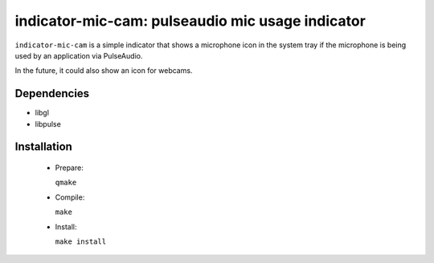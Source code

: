 =================================================
indicator-mic-cam: pulseaudio mic usage indicator
=================================================

``indicator-mic-cam`` is a simple indicator that shows a microphone icon in the system tray if the microphone is being used
by an application via PulseAudio.

In the future, it could also show an icon for webcams.


Dependencies
------------

* libgl
* libpulse


Installation
------------
  * Prepare:

    ``qmake``

  * Compile:

    ``make``

  * Install:

    ``make install``
